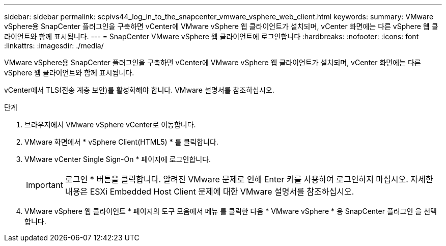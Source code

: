 ---
sidebar: sidebar 
permalink: scpivs44_log_in_to_the_snapcenter_vmware_vsphere_web_client.html 
keywords:  
summary: VMware vSphere용 SnapCenter 플러그인을 구축하면 vCenter에 VMware vSphere 웹 클라이언트가 설치되며, vCenter 화면에는 다른 vSphere 웹 클라이언트와 함께 표시됩니다. 
---
= SnapCenter VMware vSphere 웹 클라이언트에 로그인합니다
:hardbreaks:
:nofooter: 
:icons: font
:linkattrs: 
:imagesdir: ./media/


[role="lead"]
VMware vSphere용 SnapCenter 플러그인을 구축하면 vCenter에 VMware vSphere 웹 클라이언트가 설치되며, vCenter 화면에는 다른 vSphere 웹 클라이언트와 함께 표시됩니다.

vCenter에서 TLS(전송 계층 보안)를 활성화해야 합니다. VMware 설명서를 참조하십시오.

.단계
. 브라우저에서 VMware vSphere vCenter로 이동합니다.
. VMware 화면에서 * vSphere Client(HTML5) * 를 클릭합니다.
. VMware vCenter Single Sign-On * 페이지에 로그인합니다.
+

IMPORTANT: 로그인 * 버튼을 클릭합니다. 알려진 VMware 문제로 인해 Enter 키를 사용하여 로그인하지 마십시오. 자세한 내용은 ESXi Embedded Host Client 문제에 대한 VMware 설명서를 참조하십시오.

. VMware vSphere 웹 클라이언트 * 페이지의 도구 모음에서 메뉴 를 클릭한 다음 * VMware vSphere * 용 SnapCenter 플러그인 을 선택합니다.

